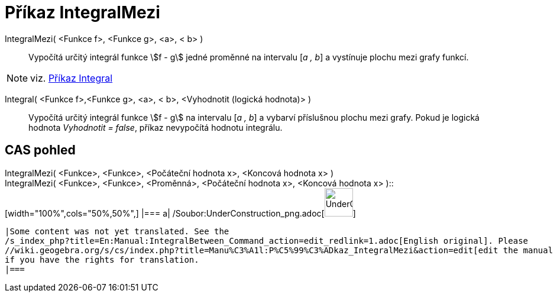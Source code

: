 = Příkaz IntegralMezi
:page-en: commands/IntegralBetween_Command
ifdef::env-github[:imagesdir: /cs/modules/ROOT/assets/images]

IntegralMezi( <Funkce f>, <Funkce g>, <a>, < b> )::
  Vypočítá určitý integrál funkce stem:[f - g] jedné proměnné na intervalu [_a , b_] a vystínuje plochu mezi grafy
  funkcí.

[NOTE]
====

viz. xref:/commands/Integral.adoc[Příkaz Integral]

====

Integral( <Funkce f>,<Funkce g>, <a>, < b>, <Vyhodnotit (logická hodnota)> )::
  Vypočítá určitý integrál funkce stem:[f - g] na intervalu [_a , b_] a vybarví příslušnou plochu mezi grafy. Pokud je
  logická hodnota _Vyhodnotit = false_, příkaz nevypočítá hodnotu integrálu.

== CAS pohled

IntegralMezi( <Funkce>, <Funkce>, <Počáteční hodnota x>, <Koncová hodnota x> ) +
IntegralMezi( <Funkce>, <Funkce>, <Proměnná>, <Počáteční hodnota x>, <Koncová hodnota x> )::
  [width="100%",cols="50%,50%",]
  |===
  a|
  /Soubor:UnderConstruction_png.adoc[image:48px-UnderConstruction.png[UnderConstruction.png,width=48,height=48]]

  |Some content was not yet translated. See the
  /s_index_php?title=En:Manual:IntegralBetween_Command_action=edit_redlink=1.adoc[English original]. Please
  //wiki.geogebra.org/s/cs/index.php?title=Manu%C3%A1l:P%C5%99%C3%ADkaz_IntegralMezi&action=edit[edit the manual page]
  if you have the rights for translation.
  |===
